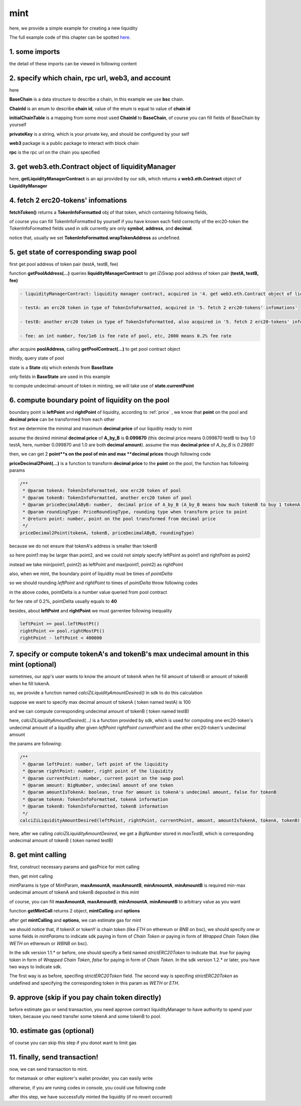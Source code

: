 mint
================================

here, we provide a simple example for creating a new liquidity

The full example code of this chapter can be spotted `here <https://github.com/izumiFinance/izumi-iZiSwap-sdk/blob/main/example/liquidityManager/mint.ts>`_.


1. some imports
---------------

.. code-block:: typescript
    :linenos:

    import {BaseChain, ChainId, initialChainTable, PriceRoundingType} from 'iziswap-sdk/lib/base/types'
    import {privateKey} from '../../.secret'
    import Web3 from 'web3';
    import { getPointDelta, getPoolContract, getPoolState } from 'iziswap-sdk/lib/pool/funcs';
    import { getPoolAddress, getLiquidityManagerContract } from 'iziswap-sdk/lib/liquidityManager/view';
    import { amount2Decimal, fetchToken } from 'iziswap-sdk/lib/base/token/token';
    import { pointDeltaRoundingDown, pointDeltaRoundingUp, priceDecimal2Point } from 'iziswap-sdk/lib/base/price';
    import { BigNumber } from 'bignumber.js'
    import { calciZiLiquidityAmountDesired } from 'iziswap-sdk/lib/liquidityManager/calc';
    import { getMintCall } from 'iziswap-sdk/lib/liquidityManager/liquidity';

the detail of these imports can be viewed in following content

.. _base_obj_mint:

2. specify which chain, rpc url, web3, and account
--------------------------------------------------

.. code-block:: typescript
    :linenos:

    const chain:BaseChain = initialChainTable[ChainId.BSC]
    const rpc = 'https://bsc-dataseed2.defibit.io/'
    console.log('rpc: ', rpc)
    const web3 = new Web3(new Web3.providers.HttpProvider(rpc))
    const account =  web3.eth.accounts.privateKeyToAccount(privateKey)
    console.log('address: ', account.address)

here

**BaseChain** is a data structure to describe a chain, in this example we use **bsc** chain.

**ChainId** is an enum to describe **chain id**, value of the enum is equal to value of **chain id**

**initialChainTable** is a mapping from some most used **ChainId** to **BaseChain**, of course you can fill fields of BaseChain by yourself

**privateKey** is a string, which is your private key, and should be configured by your self

**web3** package is a public package to interact with block chain

**rpc** is the rpc url on the chain you specified

.. _LiquidityManagerContract_forMint:

3. get web3.eth.Contract object of liquidityManager
---------------------------------------------------

.. code-block:: typescript
    :linenos:

    const liquidityManagerAddress = '0x93C22Fbeff4448F2fb6e432579b0638838Ff9581'
    const liquidityManagerContract = getLiquidityManagerContract(liquidityManagerAddress, web3)
    console.log('liquidity manager address: ', liquidityManagerAddress)

here, **getLiquidityManagerContract** is an api provided by our sdk, which returns a **web3.eth.Contract** object of **LiquidityManager**

4. fetch 2 erc20-tokens' infomations
---------------------------------------------------------

.. code-block:: typescript
    :linenos:

    const testAAddress = '0xCFD8A067e1fa03474e79Be646c5f6b6A27847399'
    const testBAddress = '0xAD1F11FBB288Cd13819cCB9397E59FAAB4Cdc16F'

    const testA = await fetchToken(testAAddress, chain, web3)
    const testB = await fetchToken(testBAddress, chain, web3)

**fetchToken()** returns a **TokenInfoFormatted** obj of that token, which containing following fields,

of course you can fill TokenInfoFormatted by yourself if you have known each field correctly of the erc20-token
the TokenInfoFormatted fields used in sdk currently are only **symbol**, **address**, and **decimal**.

.. code-block:: typescript
    :linenos:

    export interface TokenInfoFormatted {
        // chain id of chain
        chainId: number;
        // name of token
        name: string;
        // symbol of token
        symbol: string;
        // img url, not necessary for sdk, you can fill any string or undefined
        icon: string;
        // address of token
        address: string;
        // decimal value of token, acquired by calling 'decimals()'
        decimal: number;
        // not necessary for sdk, you can fill any date or undefined
        addTime?: Date;
        // not necessary for sdk, you can fill either true/false/undefined
        custom: boolean;
        // this field usually undefined.
        // wrap token address of this token if this token has transfer fee.
        // this field only has meaning when you want to use sdk of box to deal with problem of transfer fee
        wrapTokenAddress?: string;
    }

notice that, usually we set **TokenInfoFormatted.wrapTokenAddress** as undefined.

..
    following paragraph corresponding to box and wrap token you can just **skip** it if you do not consider token with transfer fee.

    only if we want to use **box** and the token has transfer fee, we should set the **wrapTokenAddress** field.
    if we don't want to use **box** or the token has no transfer fee, **TokenInfoFormatted.wrapTokenAddress** should be undefined.
    :ref:`box<box>` is designed to deal with problem of erc20 token with ":ref:`transfer fee<transfer_fee>`".
    there is a problem that in iZiSwap we can not mint or trade or add limit order with tokens which have transfer fee.
    to deal with this problem, we can deploy a :ref:`Wrap Token<wrap_token>` which can be transformed from origin erc20 token.
    wrap token has no transfer fee, transfer fee only charged when user transform origin token to wrap token or wrap token to origin token.
    and we can mint or add limit order or trade with such wrap tokens instead of origin token in iZiSwap.
    for sdk of box, see :ref:`here<box>` for more infomation.


5. get state of corresponding swap pool
---------------------------------------------------------

first get pool address of token pair (testA, testB, fee)

.. code-block:: typescript
    :linenos:

    const poolAddress = await getPoolAddress(liquidityManagerContract, testA, testB, fee)

function **getPoolAddress(...)** queries **liquidityManagerContract** to get iZiSwap pool address of token pair **(testA, testB, fee)**


.. code-block:: typescript

   - liquidityManagerContract: liquidity manager contract, acquired in '4. get web3.eth.Contract object of liquidityManager'
   
   - testA: an erc20 token in type of TokenInfoFormatted, acquired in '5. fetch 2 erc20-tokens' infomations'
   
   - testB: another erc20 token in type of TokenInfoFormatted, also acquired in '5. fetch 2 erc20-tokens' infomations'
   
   - fee: an int number, fee/1e6 is fee rate of pool, etc, 2000 means 0.2% fee rate
  
after acquire **poolAddress**, calling **getPoolContract(...)** to get pool contract object

.. code-block:: typescript
    :linenos:

    const pool = getPoolContract(poolAddress, web3)

thirdly, query state of pool

.. code-block:: typescript
    :linenos:

    const state = await getPoolState(pool)

state is a **State** obj which extends from **BaseState**

only fields in **BaseState** are used in this example


.. code-block:: typescript
    :linenos:

    export interface BaseState {
        // current point on the pool, see document in concepts(price/decimalPrice/undecimalPrice/point)
        // ranging from (-800000, 800000)
        currentPoint: number,
        // liquidity value on currentPoint, a decimal system format string
        liquidity: string,
        // value of liquidity of tokenX on currentPoint, a decimal system format string
        // liquidityY = liquidity - liquidityX
        liquidityX: string
    }

to compute undecimal-amount of token in minting, we will take use of **state.currentPoint**

6.  compute boundary point of liquidity on the pool
---------------------------------------------------------

boundary point is **leftPoint** and **rightPoint** of liquidity, according to :ref:`price` , we know that **point** on the pool and **decimal price** can be transformed from each other

first we determine the minimal and maximum **decimal price** of our liquidity ready to mint

assume the desired minimal **decimal price** of **A_by_B** is **0.099870** (this decimal price means 0.099870 testB to buy 1.0 testA, here, number 0.099870 and 1.0 are both **decimal amount**).
assume the max **decimal price** of  `A_by_B` is `0.29881`

then, we can get 2 **point**s on the pool of min and max **decimal prices** though following code

.. code-block:: typescript
    :linenos:

    const point1 = priceDecimal2Point(testA, testB, 0.099870, PriceRoundingType.PRICE_ROUNDING_NEAREST)
    const point2 = priceDecimal2Point(testA, testB, 0.29881, PriceRoundingType.PRICE_ROUNDING_NEAREST)

**priceDecimal2Point(...)** is a function to transform **decimal price** to the **point** on the pool, the function has following params

.. code-block:: typescript

    /**
     * @param tokenA: TokenInfoFormatted, one erc20 token of pool
     * @param tokenB: TokenInfoFormatted, another erc20 token of pool
     * @param priceDecimalAByB: number,  decimal price of A_by_B (A_by_B means how much tokenB to buy 1 tokenA)
     * @param roundingType: PriceRoundingType, rounding type when transform price to point
     * @return point: number, point on the pool transformed from decimal price
     */
    priceDecimal2Point(tokenA, tokenB, priceDecimalAByB, roundingType)

because we do not ensure that tokenA's address is smaller than tokenB

so here point1 may be larger than point2, and we could not simply specify leftPoint as point1 and rightPoint as point2

instead we take min(point1, point2) as leftPoint and max(point1, point2) as rightPoint

.. code-block:: typescript
    :linenos:

    let leftPoint = Math.min(point1, point2)
    let rightPoint = Math.max(point1, point2)

also, when we mint, the boundary point of liquidity must be times of `pointDelta`

so we should rounding `leftPoint` and `rightPoint` to times of `pointDelta` throw following codes

.. code-block:: typescript
    :linenos:

    const pointDelta = await getPointDelta(pool)
    
    leftPoint = pointDeltaRoundingDown(leftPoint, pointDelta)
    rightPoint = pointDeltaRoundingUp(rightPoint, pointDelta)

in the above codes, pointDelta is a number value queried from pool contract

for fee rate of 0.2%, pointDelta usually equals to **40**

besides, about **leftPoint** and **rightPoint** we must garrentee following inequality

.. code-block:: typescript

    leftPoint >= pool.leftMostPt()
    rightPoint <= pool.rightMostPt()
    rightPoint - leftPoint < 400000

7. specify or compute tokenA's and tokenB's max undecimal amount in this mint (optional)
----------------------------------------------------------------------------------------

sometimes, our app's user wants to know the amount of tokenA when he fill amount of tokenB or amount of tokenB when he fill tokenA.

so, we provide a function named `calciZiLiquidityAmountDesired()` in sdk to do this calculation

suppose we want to specify max decimal amount of tokenA ( token named testA) is 100

.. code-block:: typescript
    :linenos:

    const maxTestA = new BigNumber(100).times(10 ** testA.decimal)

and we can compute corresponding undecimal amount of tokenB ( token named testB)

.. code-block:: typescript
    :linenos:

    const maxTestB = calciZiLiquidityAmountDesired(
        leftPoint, rightPoint, state.currentPoint,
        maxTestA, true, testA, testB
    )

here, `calciZiLiquidityAmountDesired(...)` is a function provided by sdk,
which is used for computing one erc20-token's undecimal amount of a liquidity after
given `leftPoint` `rightPoint` `currentPoint` and  the other erc20-token's undecimal amount

the params are following:

.. code-block:: typescript

   /**
    * @param leftPoint: number, left point of the liquidity
    * @param rightPoint: number, right point of the liquidity
    * @param currentPoint: number, current point on the swap pool
    * @param amount: BigNumber, undecimal amount of one token
    * @param amountIsTokenA: boolean, true for amount is tokenA's undecimal amount, false for tokenB
    * @param tokenA: TokenInfoFormatted, tokenA information
    * @param tokenB: TokenInfoFormatted, tokenB information
    */
   calciZiLiquidityAmountDesired(leftPoint, rightPoint, currentPoint, amount, amountIsTokenA, tokenA, tokenB):


here, after we calling `calciZiLiquidityAmountDesired`,
we get a `BigNumber` stored in `maxTestB`,
which is corresponding undecimal amount of tokenB ( token named testB)

.. _liquidity_manager_mint_calling:

8. get mint calling
-------------------

first, construct necessary params and gasPrice for mint calling

.. code-block:: typescript
    :linenos:

    const mintParams = {
        tokenA: testA,
        tokenB: testB,
        fee,
        leftPoint,
        rightPoint,
        maxAmountA: maxTestA.toFixed(0),
        maxAmountB: maxTestB.toFixed(0),
        minAmountA: maxTestA.times(0.985).toFixed(0),
        minAmountB: maxTestB.times(0.985).toFixed(0),
    }

    const gasPrice = '5000000000'

then, get mint calling

.. code-block:: typescript
    :linenos:

    const { mintCalling, options } = getMintCall(
        liquidityManagerContract,
        account.address,
        chain,
        mintParams,
        gasPrice
    )

mintParams is type of MintParam, **maxAmountA**, **maxAmountB**, **minAmountA**, **minAmountB**
is required min-max undecimal amount of tokenA and tokenB deposited in this mint

of course, you can fill **maxAmountA**, **maxAmountB**, **minAmountA**, **minAmountB** to arbitrary value as you want

function **getMintCall** returns 2 object, **mintCalling** and **options**

after get **mintCalling** and **options**, we can estimate gas for mint


we should notice that, if tokenX or tokenY is chain token (like `ETH` on ethereum or `BNB` on bsc),
we should specify one or some fields in `mintParams` to indicate sdk paying in form of `Chain Token`
or paying in form of `Wrapped Chain Token` (like `WETH` on ethereum or `WBNB` on bsc).

In the sdk version 1.1.* or before, one should specify a field named `strictERC20Token` to indicate that.
`true` for paying token in form of `Wrapped Chain Token`, `false` for paying in form of `Chain Token`.
In the sdk version 1.2.* or later, you have two ways to indicate sdk. 

The first way is as before, specifing `strictERC20Token` field.
The second way is specifing `strictERC20Token` as undefined and specifying the corresponding token in this param as 
`WETH` or `ETH`.


9. approve (skip if you pay chain token directly)
-------------------------------------------------------

before estimate gas or send transaction, you need approve contract liquidityManager to have authority to spend yuor token,
because you need transfer some tokenA and some tokenB to pool.

.. code-block:: typescript
    :linenos:

    // the approve interface abi of erc20 token
    const erc20ABI = [{
      "inputs": [
        {
          "internalType": "address",
          "name": "spender",
          "type": "address"
        },
        {
          "internalType": "uint256",
          "name": "amount",
          "type": "uint256"
        }
      ],
      "name": "approve",
      "outputs": [
        {
          "internalType": "bool",
          "name": "",
          "type": "bool"
        }
      ],
      "stateMutability": "nonpayable",
      "type": "function"
    }];

    // if tokenA is not chain token (BNB on bsc chain or ETH on eth chain...), we need transfer tokenA to pool
    // otherwise we can skip following codes
    if (maxTestA.gt(0)) {
        const tokenAContract = new web3.eth.Contract(erc20ABI, testAAddress);
        // you could approve a very large amount (much more greater than amount to transfer),
        // and don't worry about that because liquidityManager only transfer your token to pool with amount you specified and your token is safe
        // then you do not need to approve next time for this user's address
        const approveCalling = tokenAContract.methods.approve(
            liquidityManagerAddress, 
            "0xffffffffffffffffffffffffffffffff"
        );
        // estimate gas
        const gasLimit = await mintCalling.estimateGas({from: account})
        // then send transaction to approve
        // you could simply use followiing line if you use metamask in your frontend code
        // otherwise, you should use the function "web3.eth.accounts.signTransaction"
        // notice that, sending transaction for approve may fail if you have approved the token to liquidityManager before
        // if you want to enlarge approve amount, you should refer to interface of erc20 token
        await approveCalling.send({gas: gasLimit})
    }
    
    // if tokenB is not chain token (BNB on bsc chain or ETH on eth chain...), we need transfer tokenA to pool
    // otherwise we can skip following codes
    if (mexTestB.gt(0)) {
        const tokenBContract = new web3.eth.Contract(erc20ABI, testBAddress);
        // you could approve a very large amount (much more greater than amount to transfer),
        // and don't worry about that because liquidityManager only transfer your token to pool with amount you specified and your token is safe
        // then you do not need to approve next time for this user's address
        const approveCalling = tokenBContract.methods.approve(
            liquidityManagerAddress, 
            "0xffffffffffffffffffffffffffffffff"
        );
        // estimate gas
        const gasLimit = await mintCalling.estimateGas({from: account})
        // then send transaction to approve
        // you could simply use followiing line if you use metamask in your frontend code
        // otherwise, you should use the function "web3.eth.accounts.signTransaction"
        // notice that, sending transaction for approve may fail if you have approved the token to liquidityManager before
        // if you want to enlarge approve amount, you should refer to interface of erc20 token
        await approveCalling.send({gas: gasLimit})
    }


10.  estimate gas (optional)
-----------------------------
of course you can skip this step if you donot want to limit gas

.. code-block:: typescript
    :linenos:

    const gasLimit = await mintCalling.estimateGas(options)
    console.log('gas limit: ', gasLimit)

11. finally, send transaction!
------------------------------

now, we can send transaction to mint.

for metamask or other explorer's wallet provider, you can easily write 

.. code-block:: typescript
    :linenos:

    await mintCalling.send({...options, gas: gasLimit})

otherwise, if you are runing codes in console, you could use following code

.. code-block:: typescript
    :linenos:

    // sign transaction
    const signedTx = await web3.eth.accounts.signTransaction(
        {
            ...options,
            to: liquidityManagerAddress,
            data: mintCalling.encodeABI(),
            gas: new BigNumber(gasLimit * 1.1).toFixed(0, 2),
        }, 
        privateKey
    )
    // send transaction
    const tx = await web3.eth.sendSignedTransaction(signedTx.rawTransaction);
    console.log('tx: ', tx)

after this step, we have successfully minted the liquidity (if no revert occurred)